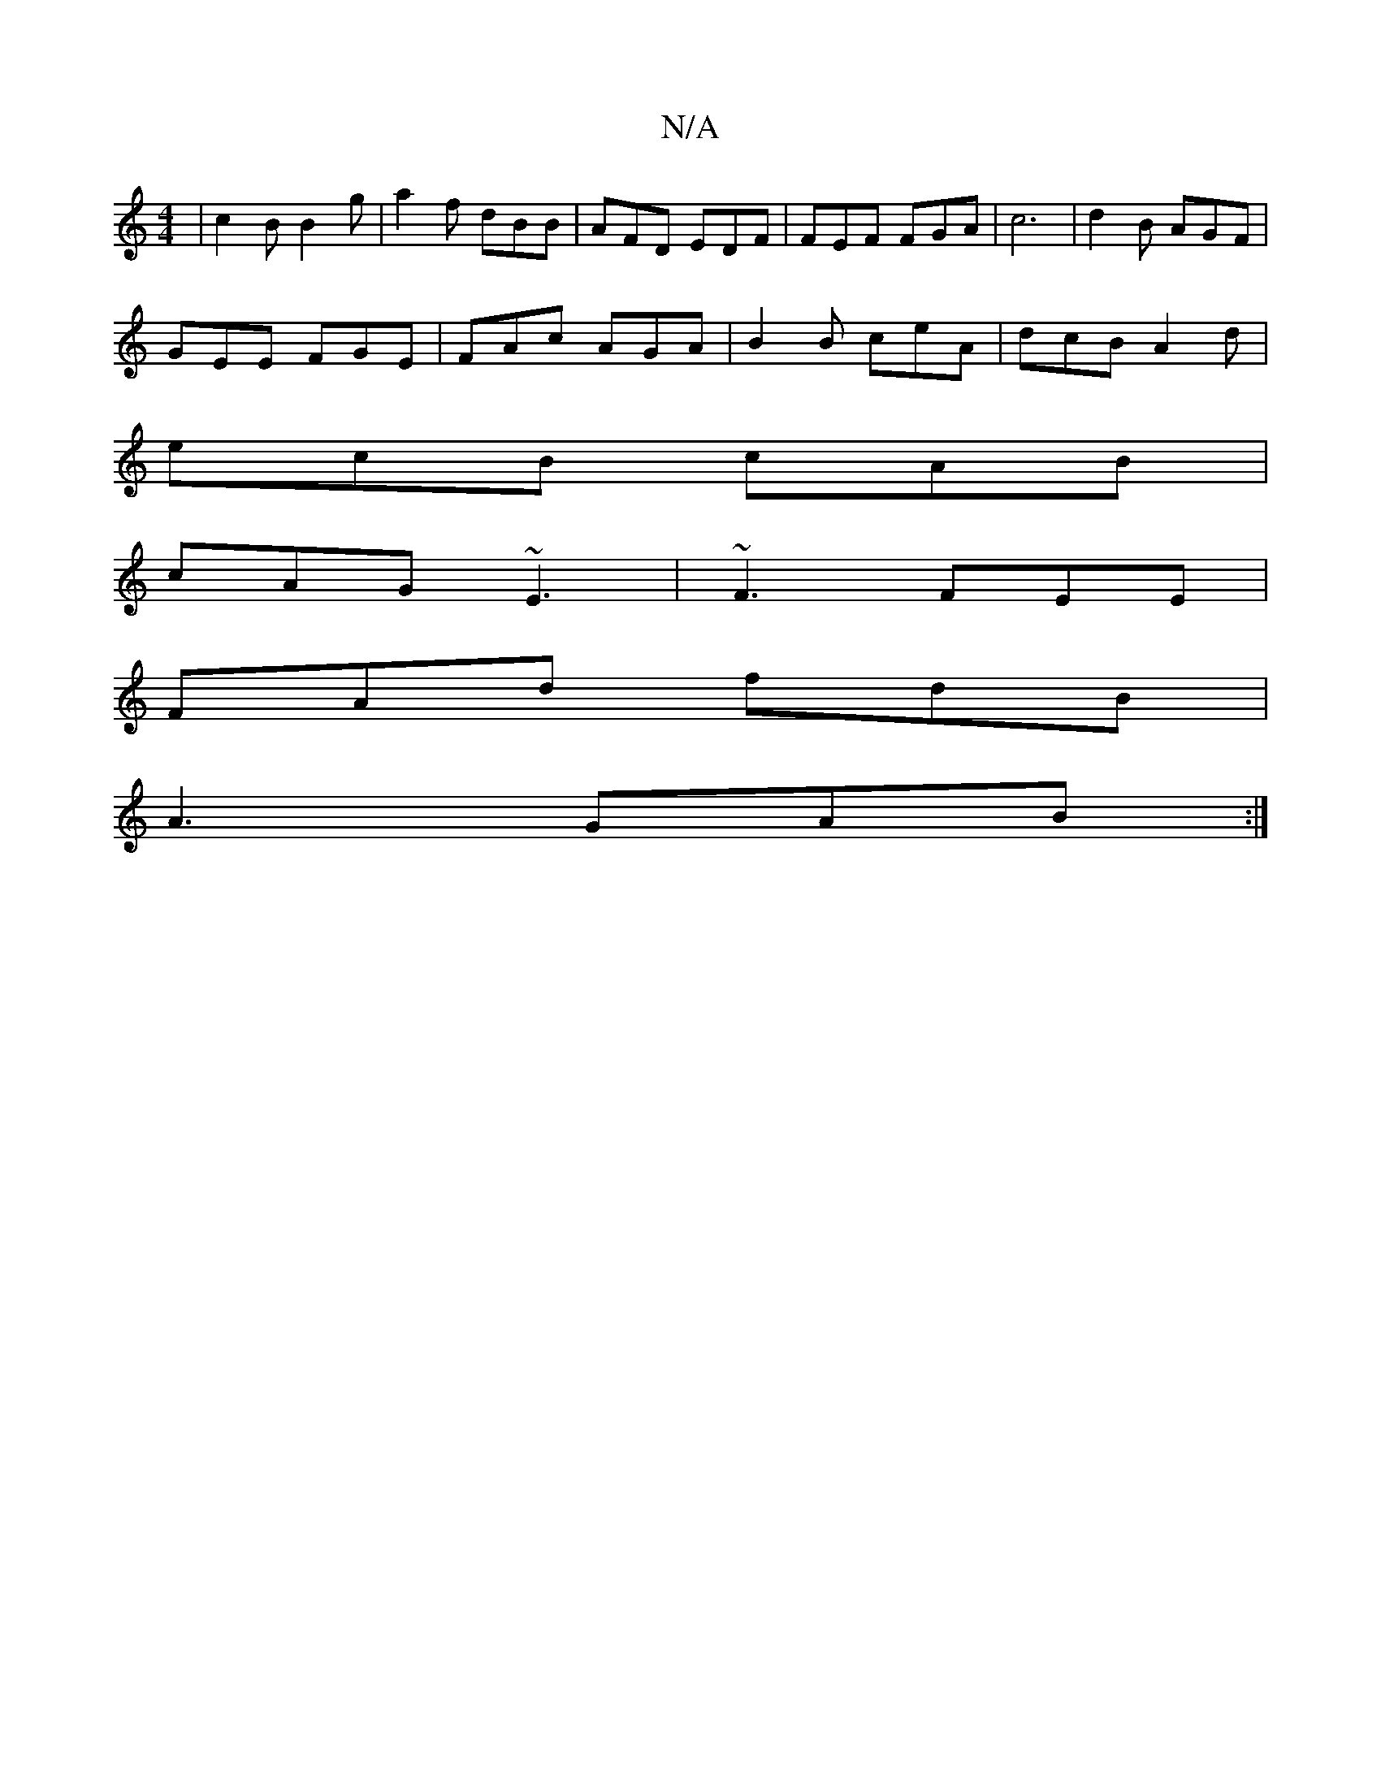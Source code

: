 X:1
T:N/A
M:4/4
R:N/A
K:Cmajor
 | c2B B2g | a2 f dBB | AFD EDF | FEF FGA | c6 |d2B AGF|
GEE FGE| FAc AGA | B2B ceA | dcB A2d |
ecB cAB |
cAG ~E3 | ~F3 FEE |
FAd fdB |
A3 GAB :|

c2c cBA |
G3 E2B d2c|d2 B G2 ||
cB2 A2 G F2E | F3- DE